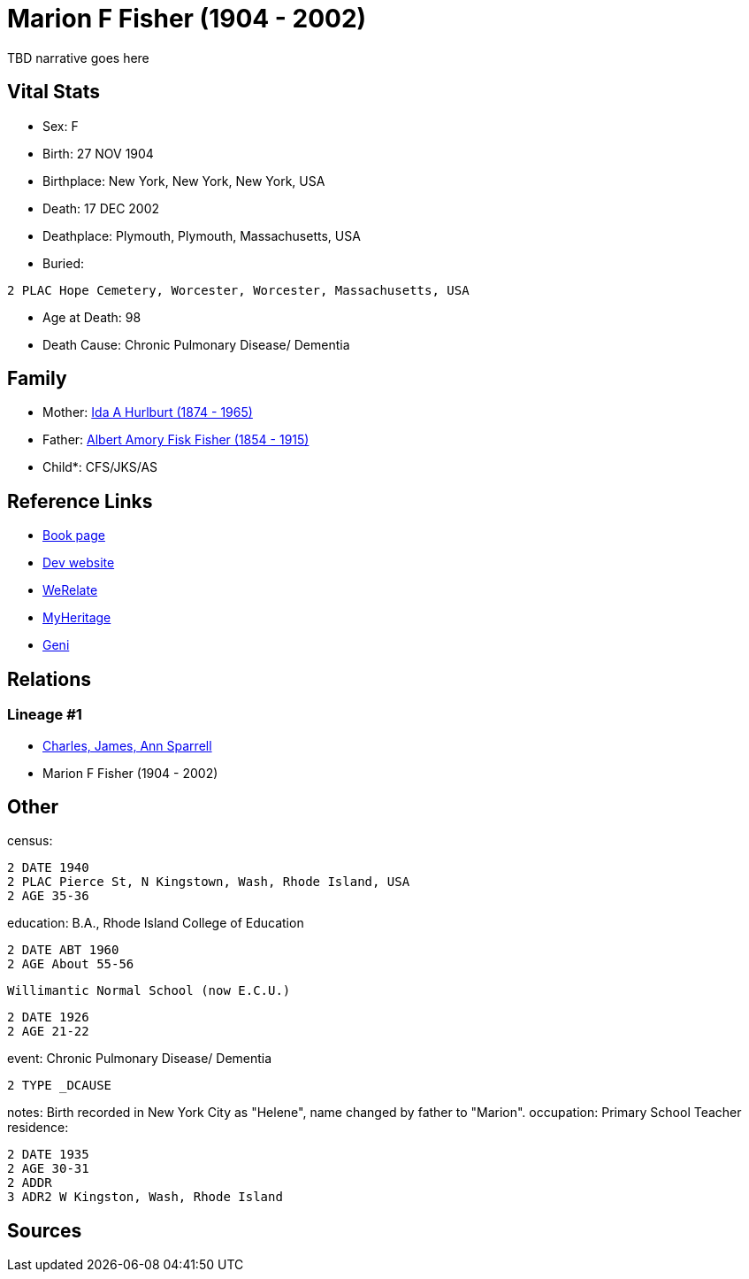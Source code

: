 = Marion F Fisher (1904 - 2002)

TBD narrative goes here


== Vital Stats


* Sex: F
* Birth: 27 NOV 1904
* Birthplace: New York, New York, New York, USA
* Death: 17 DEC 2002
* Deathplace: Plymouth, Plymouth, Massachusetts, USA
* Buried: 
----
2 PLAC Hope Cemetery, Worcester, Worcester, Massachusetts, USA
----

* Age at Death: 98
* Death Cause: Chronic Pulmonary Disease/ Dementia


== Family
* Mother: https://github.com/spoarrell/cfs_ancestors/tree/main/Vol_02_Ships/V2_C5_Ancestors/V2_C5_G2/gen2.MM.adoc[Ida A Hurlburt (1874 - 1965)]


* Father: https://github.com/spoarrell/cfs_ancestors/tree/main/Vol_02_Ships/V2_C5_Ancestors/V2_C5_G2/gen2.MP.adoc[Albert Amory Fisk Fisher (1854 - 1915)]


* Child*: CFS/JKS/AS

== Reference Links
* https://github.com/spoarrell/cfs_ancestors/tree/main/Vol_02_Ships/V2_C5_Ancestors/V2_C5_G1/gen1.M.adoc[Book page]
* https://cfsjksas.gigalixirapp.com/person?p=p0074[Dev website]
* https://www.werelate.org/wiki/Person:Marion_Fisher_%281%29[WeRelate]
* https://www.myheritage.com/profile-20674952-23000288/marion-f-fisher-sparrell[MyHeritage]
* https://www.geni.com/people/Marion-Sparrell/6000000007522238879[Geni]

== Relations
=== Lineage #1
* https://github.com/spoarrell/cfs_ancestors/tree/main/Vol_02_Ships/V2_C1_Principals/0_intro_principals.adoc[Charles, James, Ann Sparrell]
* Marion F Fisher (1904 - 2002)


== Other
census: 
----
2 DATE 1940
2 PLAC Pierce St, N Kingstown, Wash, Rhode Island, USA
2 AGE 35-36
----

education:  B.A., Rhode Island College of Education
----
2 DATE ABT 1960
2 AGE About 55-56
----
 Willimantic Normal School (now E.C.U.)
----
2 DATE 1926
2 AGE 21-22
----

event:  Chronic Pulmonary Disease/ Dementia
----
2 TYPE _DCAUSE
----

notes: Birth recorded in New York City as "Helene", name changed by father to "Marion".
occupation: Primary School Teacher
residence: 
----
2 DATE 1935
2 AGE 30-31
2 ADDR
3 ADR2 W Kingston, Wash, Rhode Island
----


== Sources
